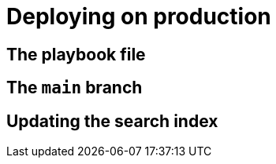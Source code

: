 = Deploying on production

== The playbook file

== The `main` branch

== Updating the search index


